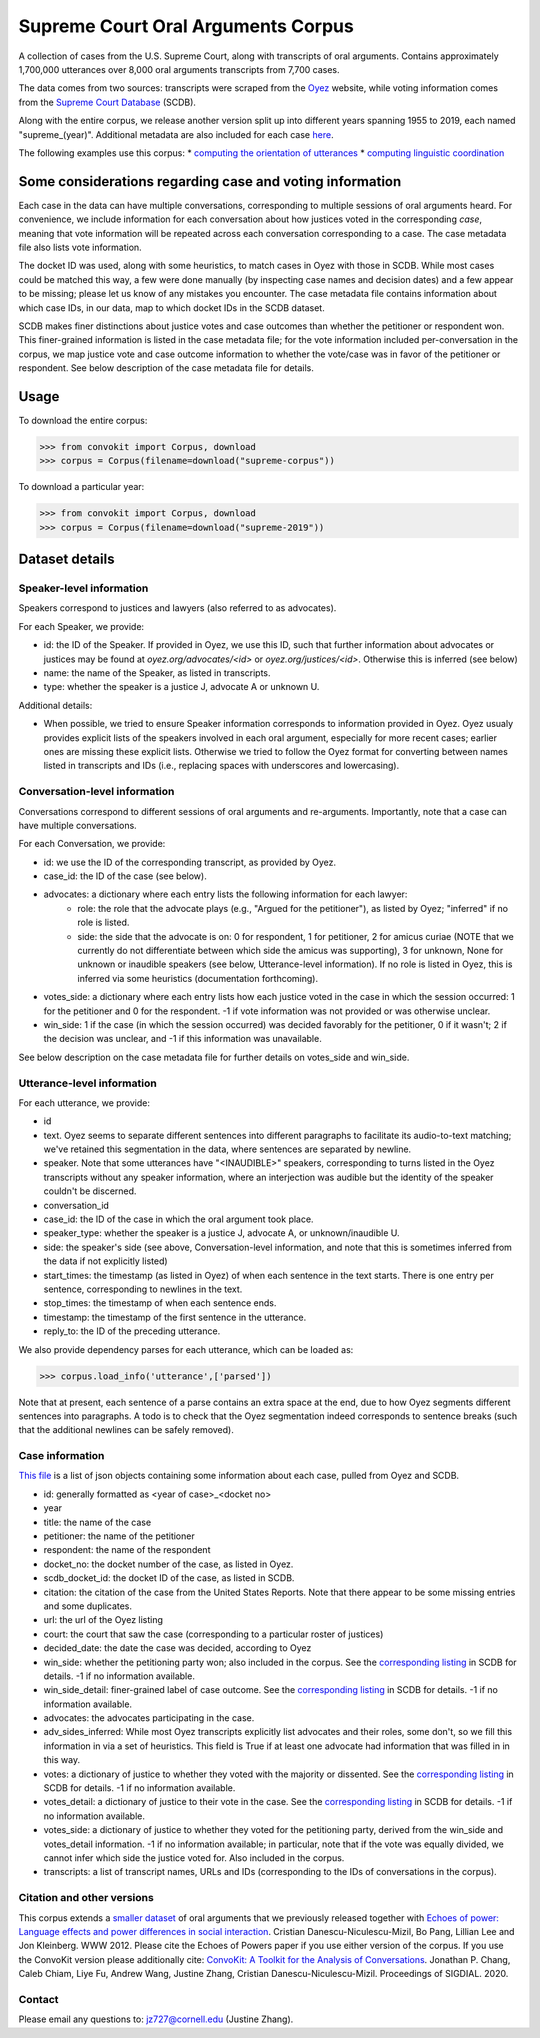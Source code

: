 Supreme Court Oral Arguments Corpus
==============================


A collection of cases from the U.S. Supreme Court, along with transcripts of oral arguments. Contains approximately 1,700,000 utterances over 8,000 oral arguments transcripts from 7,700 cases.

The data comes from two sources: transcripts were scraped from the `Oyez <https://www.oyez.org/>`_ website, while voting information comes from the `Supreme Court Database <http://scdb.wustl.edu/index.php>`_ (SCDB). 

Along with the entire corpus, we release another version split up into different years spanning 1955 to 2019, each named "supreme_(year)". Additional metadata are also included for each case `here <https://zissou.infosci.cornell.edu/convokit/datasets/supreme-corpus/cases.jsonl>`_. 

The following examples use this corpus: 
* `computing the orientation of utterances <https://github.com/CornellNLP/Cornell-Conversational-Analysis-Toolkit/tree/master/examples/orientation>`_ 
* `computing linguistic coordination <https://github.com/CornellNLP/Cornell-Conversational-Analysis-Toolkit/blob/master/examples/coordination/examples.ipynb>`_

Some considerations regarding case and voting information
-------------------------------------------------

Each case in the data can have multiple conversations, corresponding to multiple sessions of oral arguments heard. For convenience, we include information for each conversation about how justices voted in the  corresponding *case*, meaning that vote information will be repeated across each conversation corresponding to a case. The case metadata file also lists vote information.

The docket ID was used, along with some heuristics, to match cases in Oyez with those in SCDB. While most cases could be matched this way, a few were done manually (by inspecting case names and decision dates) and a few appear to be missing; please let us know of any mistakes you encounter. The case metadata file contains information about which case IDs, in our data, map to which docket IDs in the SCDB dataset.

SCDB makes finer distinctions about justice votes and case outcomes than whether the petitioner or respondent won. This finer-grained information is listed in the case metadata file; for the vote information included per-conversation in the corpus, we map justice vote and case outcome information to whether the vote/case was in favor of the petitioner or respondent. See below description of the case metadata file for details.


Usage
-----

To download the entire corpus:

>>> from convokit import Corpus, download
>>> corpus = Corpus(filename=download("supreme-corpus"))

To download a particular year:

>>> from convokit import Corpus, download
>>> corpus = Corpus(filename=download("supreme-2019"))

Dataset details
---------------


Speaker-level information
^^^^^^^^^^^^^^^^^^^^^^^^^

Speakers correspond to justices and lawyers (also referred to as advocates). 

For each Speaker, we provide:

* id: the ID of the Speaker. If provided in Oyez, we use this ID, such that further information about advocates or justices may be found at `oyez.org/advocates/<id>` or `oyez.org/justices/<id>`. Otherwise this is inferred (see below)
* name: the name of the Speaker, as listed in transcripts.
* type: whether the speaker is a justice J, advocate A or unknown U.  

Additional details: 

* When possible, we tried to ensure Speaker information corresponds to information provided in Oyez. Oyez usualy provides explicit lists of the speakers involved in each oral argument, especially for more recent cases; earlier ones are missing these explicit lists. Otherwise we tried to follow the Oyez format for converting between names listed in transcripts and IDs (i.e., replacing spaces with underscores and lowercasing).


Conversation-level information
^^^^^^^^^^^^^^^^^^^^^^^^^^^^^^

Conversations correspond to different sessions of oral arguments and re-arguments. Importantly, note that a case can have multiple conversations. 

For each Conversation, we provide:

* id: we use the ID of the corresponding transcript, as provided by Oyez.
* case_id: the ID of the case (see below).
* advocates: a dictionary where each entry lists the following information for each lawyer:
	* role: the role that the advocate plays (e.g., "Argued for the petitioner"), as listed by Oyez; "inferred" if no role is listed. 
	* side: the side that the advocate is on: 0 for respondent, 1 for petitioner, 2 for amicus curiae (NOTE that we currently do not differentiate between which side the amicus was supporting), 3 for unknown, None for unknown or inaudible speakers (see below, Utterance-level information). If no role is listed in Oyez, this is inferred via some heuristics (documentation forthcoming).
* votes_side: a dictionary where each entry lists how each justice voted in the case in which the session occurred: 1 for the petitioner and 0 for the respondent. -1 if vote information was not provided or was otherwise unclear. 
* win_side: 1 if the case (in which the session occurred) was decided favorably for the petitioner, 0 if it wasn't; 2 if the decision was unclear, and -1 if this information was unavailable.

See below description on the case metadata file for further details on votes_side and win_side.
	

Utterance-level information
^^^^^^^^^^^^^^^^^^^^^^^^^^^

For each utterance, we provide:

* id
* text. Oyez seems to separate different sentences into different paragraphs to facilitate its audio-to-text  matching; we've retained this segmentation in the data, where sentences are separated by newline.
* speaker. Note that some utterances have "<INAUDIBLE>" speakers, corresponding to turns listed in the Oyez transcripts without any speaker information, where an interjection was audible but the identity of the speaker couldn't be discerned.
* conversation_id
* case_id: the ID of the case in which the oral argument took place.
* speaker_type: whether the speaker is a justice J, advocate A, or unknown/inaudible U.
* side: the speaker's side (see above, Conversation-level information, and note that this is sometimes inferred from the data if not explicitly listed)
* start_times: the timestamp (as listed in Oyez) of when each sentence in the text starts. There is one entry per sentence, corresponding to newlines in the text.
* stop_times: the timestamp of when each sentence ends.
* timestamp: the timestamp of the first sentence in the utterance.
* reply_to: the ID of the preceding utterance.

We also provide dependency parses for each utterance, which can be loaded as:

>>> corpus.load_info('utterance',['parsed'])

Note that at present, each sentence of a parse contains an extra space at the end, due to how Oyez segments different sentences into paragraphs. A todo is to check  that the Oyez segmentation indeed corresponds to sentence breaks (such that the additional newlines can be safely removed).


Case information
^^^^^^^^^^^^^^^^^^^^^

`This file <https://zissou.infosci.cornell.edu/convokit/datasets/supreme-corpus/case.jsonl>`_ is a list of json objects containing some information about each case, pulled from Oyez and SCDB. 

* id: generally formatted as <year of case>_<docket no>
* year
* title: the name of the case
* petitioner: the name of the petitioner
* respondent: the name of the respondent
* docket_no: the docket number of the case, as listed in Oyez.
* scdb_docket_id: the docket ID of the case, as listed in SCDB.
* citation: the citation of the case from the United States Reports. Note that there appear to be some missing entries and some duplicates.
* url: the url of the Oyez listing
* court: the court that saw the case (corresponding to a particular roster of justices)
* decided_date: the date the case was decided, according to Oyez
* win_side: whether the petitioning party won; also included in the corpus. See the `corresponding listing <http://scdb.wustl.edu/documentation.php?var=partyWinning>`_ in SCDB for details. -1 if no information available.
* win_side_detail: finer-grained label of case outcome. See the `corresponding listing <http://scdb.wustl.edu/documentation.php?var=caseDisposition>`_ in SCDB for details. -1 if no information available.
* advocates: the advocates participating in the case. 
* adv_sides_inferred: While most Oyez transcripts explicitly list advocates and their roles, some don't, so we fill this information in via a set of heuristics. This field is True if at least one advocate had information that was filled in in this way.
* votes: a dictionary of justice to whether they voted with the majority or dissented. See the `corresponding listing <http://scdb.wustl.edu/documentation.php?var=majority>`_ in SCDB for details. -1 if no information available. 
* votes_detail: a dictionary of justice to their vote in the case. See the `corresponding listing <http://scdb.wustl.edu/documentation.php?var=vote>`_ in SCDB for details. -1 if no information available. 
* votes_side: a dictionary of justice to whether they voted for the petitioning party, derived from the win_side and votes_detail information. -1 if no information available; in particular, note that if the vote was equally divided, we cannot infer which side the justice voted for. Also included in the corpus.
* transcripts: a list of transcript names, URLs and IDs (corresponding to the IDs of conversations in the corpus). 

Citation and other versions
^^^^^^^^^^^^^

This corpus extends a `smaller dataset <https://confluence.cornell.edu/display/llresearch/Supreme+Court+Dialogs+Corpus>`_ of oral arguments that we previously released together with `Echoes of power: Language effects and power differences in social interaction <https://www.cs.cornell.edu/~cristian/Echoes_of_power.html>`_. Cristian Danescu-Niculescu-Mizil, Bo Pang, Lillian Lee and Jon Kleinberg. WWW 2012.  Please cite the Echoes of Powers paper if you use either version of the corpus.  If you use the ConvoKit version please additionally cite: `ConvoKit\: A Toolkit for the Analysis of Conversations <https://www.cs.cornell.edu/~cristian/ConvoKit_Demo_Paper_files/convokit-demo-paper.pdf>`_. Jonathan P. Chang, Caleb Chiam, Liye Fu, Andrew Wang, Justine Zhang, Cristian Danescu-Niculescu-Mizil. Proceedings of SIGDIAL. 2020.


Contact
^^^^^^^

Please email any questions to: jz727@cornell.edu (Justine Zhang).

